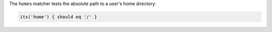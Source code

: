 .. The contents of this file may be included in multiple topics (using the includes directive).
.. The contents of this file should be modified in a way that preserves its ability to appear in multiple topics.

The ``homes`` matcher tests the absolute path to a user's home directory:

.. code-block:: ruby

   its('home') { should eq '/' }
